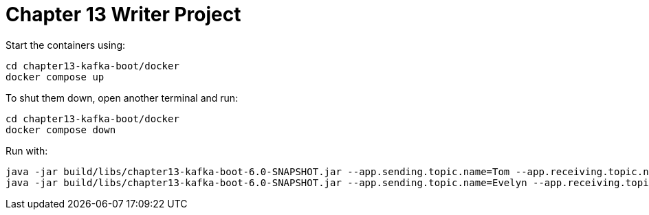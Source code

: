 = Chapter 13 Writer Project

Start the containers using:

[source, shell]
----
cd chapter13-kafka-boot/docker
docker compose up
----

To shut them down, open another terminal and run:

[source, shell]
----
cd chapter13-kafka-boot/docker
docker compose down
----

Run with:

[source, shell]
----
java -jar build/libs/chapter13-kafka-boot-6.0-SNAPSHOT.jar --app.sending.topic.name=Tom --app.receiving.topic.name=Evelyn --server.port=8080
java -jar build/libs/chapter13-kafka-boot-6.0-SNAPSHOT.jar --app.sending.topic.name=Evelyn --app.receiving.topic.name=Tom --server.port=8090
----